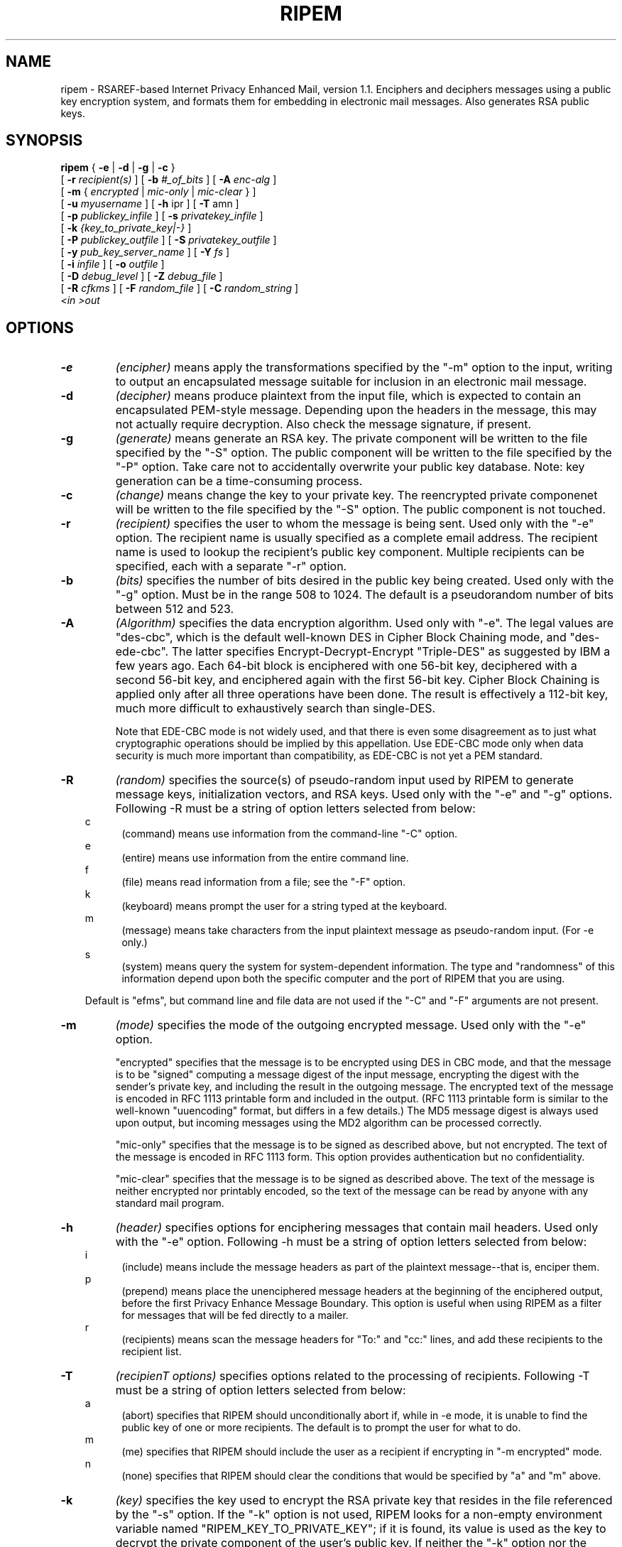 .\" ripem.1 0.1 92/05/10 MRR
.\" Definition of "ip", hanging indent macro
.nh
.TH RIPEM 1 "June 1993"
.SH NAME
ripem \- RSAREF-based Internet Privacy Enhanced Mail,
version 1.1.
Enciphers and deciphers messages
using a public key encryption system, and formats them
for embedding in electronic mail messages.  Also generates RSA public keys.
.SH SYNOPSIS
.B ripem
.\" Encryption-only arguments:
{
.B \-e
|
.B -d
|
.B -g
|
.B -c
}
.if n .ti +.5i
[
.B \-r
.I recipient(s)
]
[
.B -b
.I #_of_bits
]
[
.B -A
.I enc-alg
]
.if n .ti +.5i
[
.B -m
{
.I encrypted
|
.I mic-only
|
.I mic-clear
}
]
.if n .ti +.5i
[
.B \-u
.I myusername
]
[
.B -h
ipr
]
[
.B -T
amn
]
.if n .ti +.5i
[
.B \-p
.I publickey_infile
]
[
.B \-s
.I privatekey_infile
]
.if n .ti +.5i
[
.B \-k
.I {key_to_private_key|-}
]
.if n .ti +.5i
[
.B -P
.I publickey_outfile
]
[
.B -S 
.I privatekey_outfile
]
.if n .ti +.5i
[
.B -y 
.I pub_key_server_name
]
[
.B -Y 
.I fs
]
.if n .ti +.5i
[
.B \-i
.I infile
]
[
.B -o
.I outfile
]
.if n .ti +.5i
[
.B \-D
.I debug_level
]
[
.B -Z
.I debug_file
]
.if n .ti +.5i
[
.B -R
.I cfkms
]
[
.B -F
.I random_file
]
.\".if n .ti +.5i
[
.B -C
.I random_string
]
.if n .ti +.5i
.I <in
.I >out
.SH OPTIONS
.TP
.B \-e
.I (encipher)
means apply the transformations specified by the "-m" option to the
input, writing to output an encapsulated message suitable for
inclusion in an electronic mail message.
.TP
.B \-d
.I (decipher)
means produce plaintext from the input file, which is expected
to contain an encapsulated PEM-style message.  Depending upon
the headers in the message, this may not actually require decryption.
Also check the message signature, if present.
.TP
.B \-g
.I (generate)
means generate an RSA key.  The private component will be written
to the file specified by the "-S" option.
The public component will be written to the file specified
by the "-P" option.  Take care not to accidentally overwrite
your public key database.  Note: key generation can be a
time-consuming process.
.TP
.B \-c
.I (change)
means change the key to your private key.
The reencrypted private componenet will be written 
to the file specified by the "-S" option.
The public component is not touched.
.TP
.B \-r
.I (recipient)
specifies the user to whom the message is being sent.  Used only
with the "-e" option. The recipient name is usually specified
as a complete email address.
The recipient name is used to lookup the recipient's public
key component.  Multiple recipients can be specified,
each with a separate "-r" option. 
.TP
.B -b
.I (bits)
specifies the number of bits desired in the public key
being created.  Used only with the "-g" option.
Must be in the range 508 to 1024.
The default is a pseudorandom number of bits between 512 and 523.
.TP 
.B -A
.I (Algorithm)
specifies the data encryption algorithm.  Used only with "-e".
The legal values are "des-cbc", which is the default well-known
DES in Cipher Block Chaining mode, and "des-ede-cbc".
The latter specifies Encrypt-Decrypt-Encrypt "Triple-DES"
as suggested by IBM a few
years ago.  Each 64-bit block is enciphered with one 56-bit key,
deciphered with a second 56-bit key, and enciphered again with the
first 56-bit key.  Cipher Block Chaining is applied only after all
three operations have been done.  The result is effectively 
a 112-bit key, much more difficult to exhaustively search
than single-DES.

Note that EDE-CBC mode is not widely used, and that there is 
even some disagreement as to just what cryptographic operations
should be implied by this appellation.  Use EDE-CBC mode only when
data security is much more important than compatibility, as
EDE-CBC is not yet a PEM standard.
.TP
.B -R
.I (random)
specifies the source(s) of pseudo-random input used by RIPEM
to generate message keys, initialization vectors, and RSA keys.
Used only with the "-e" and "-g" options.
Following -R must be a string of option letters selected from below:
.in 10  
.\".TP 
c
.in 15
(command)
means use information from the command-line
"-C" option.
.in 10  
.\".TP 
e
.in 15
(entire)
means use information from the entire command line.
.in 10
f
.in 15
(file)
means read information from a file; see the
"-F" option.
.in 10
k
.in 15
.ti +0i
(keyboard) means prompt the user for a string typed
at the keyboard.
.in 10
m
.in 15
.ti +0i
(message) means take characters from the input plaintext message
as pseudo-random input.  (For -e only.)
.in 10
s
.in 15
(system) means query the system for system-dependent
information.  The type and "randomness" of this information
depend upon both the specific computer and the
port of RIPEM that you are using.

.in 10
Default is "efms", but command line and file data
are not used if the "-C" and "-F" arguments are not present.
.in -.5
.TP
.B -m
.I (mode)
specifies the mode of the outgoing encrypted message.
Used only with the "-e" option.

"encrypted" specifies that the message is to be encrypted
using DES in CBC mode, and that the message is to be
"signed" computing a message digest of the input message,
encrypting the digest with the sender's private key, and
including the result in the outgoing message.  The
encrypted text of the message is encoded in RFC 1113 printable
form and included in the output.  (RFC 1113 printable form
is similar to the well-known "uuencoding" format, but differs
in a few details.)  The MD5 message digest is always used
upon output, but incoming messages using the MD2 algorithm
can be processed correctly.

"mic-only" specifies that the message is to be signed as
described above, but not encrypted.  The text of the message
is encoded in RFC 1113 form.  This option provides authentication
but no confidentiality.

"mic-clear" specifies that the message is to be signed as
described above.  The text of the message is neither encrypted
nor printably encoded, so the text of the message can be
read by anyone with any standard mail program.
.TP
.B -h
.I (header)
specifies options for enciphering messages that contain mail headers.
Used only with the "-e" option.
Following -h must be a string of option letters selected from below:
.in 10  
.\".TP 
i
.in 15
(include)
means include the message headers as part of the plaintext message--that
is, enciper them.
.in 10
p
.in 15
(prepend)
means place the unenciphered message headers at the beginning of the
enciphered output, before the first Privacy Enhance Message Boundary.
This option is useful when using RIPEM as a filter for messages
that will be fed directly to a mailer.
.in 10
r
.in 15
(recipients)
means scan the message headers for 
"To:" and "cc:" lines, and add these recipients to 
the recipient list.  
.in -.5
.TP
.B -T
.I (recipienT options)
specifies options related to the processing of recipients.
Following -T must be a string of option letters selected from below:
.in 10  
.\".TP 
a
.in 15
(abort)
specifies that RIPEM should unconditionally abort if, while in -e mode,
it is unable to find the public key of one or more recipients.
The default is to prompt the user for what to do.
.in 10
m
.in 15
(me)
specifies that RIPEM should include the user as a recipient if
encrypting in "-m encrypted" mode.
.in 10
n
.in 15
(none)
specifies that RIPEM should clear the conditions that would be 
specified by "a" and "m" above.
.in -.5
.TP
.B -k
.I (key)
specifies the key used to encrypt the RSA private key
that resides in the file referenced by the "-s" option.
If the "-k" option is not used, RIPEM looks for a non-empty
environment variable named "RIPEM_KEY_TO_PRIVATE_KEY"; if
it is found, its value is used as the key to decrypt the
private component of the user's public key.
If neither the "-k" option nor the environment variable
can be found, RIPEM prompts the user interactively
for the private key.  Use of the "-k" option on a multiuser
system is discouraged, as it increases the chances that another
user can discover the key to your private key.

As a special case, if the key is specified as "-", RIPEM will
read the first line from standard input and use it as the key the
the private key.
This capability is intended for use by programs that invoke
RIPEM.
.TP
.B -s
.I (secret key)
specifies the file containing the secret (or private) component of
the RSA public key.  Read when the "-d" or "-e" options
are used.
If -s is not specified, the program looks for an environment
variable named RIPEM_PRIVATE_KEY_FILE; if found, its value is used as
the file name; otherwise, the name defaults to "~/.ripemprv"
for Unix or "\RIPEMPRV" for MS-DOS.
.TP
.B -p
.I (public key)
specifies a file containing the public components of users' RSA
public keys,
indexed by user name. Read when the "-e" or "-d" options
are used.
If -p is not specified, the program looks for an environment
variable named RIPEM_PUBLIC_KEY_FILE; if found, its value is used
as the file name; otherwise, the name defaults to
"/usr/local/etc/rpubkeys" for Unix, or \RIPEMPUB for MS-DOS.

Multiple values can be specified; RIPEM will search these public
key files in the order specified until a desired key is found.
.TP
.B -S
.I (secret key output)
specifies the file name to which the encrypted secret key should
be written.  Used only by the "-g" option.  To prevent inadvertant
overwriting of existing files, there is no default for this argument.
.TP
.B -P
.I (public key output)
specifies the file name to which a public key should be written.
Used by the "-g" option, and by "-d" when RIPEM extracts public keys
from the headers of messages being decrypted.  (It does this only when
it cannot find a record of the public key elsewhere.)
To prevent inadvertant
overwriting of existing files, there is no default for this argument.
When this file is written to in "-d" mode, it is appended to;
in "-g" mode, it is overwritten.
.TP
.B -y
.I (server)
specifies the domain name of an Internet RIPEM key server.
Depending upon the value of the -Y option, RIPEM may try to contact
this server to obtain public keys.  The default server port is 1611;
to override this, follow the name of the server with a ":" followed
by the server port number in decimal.
This feature may be disabled on some platforms, depending upon
the development and networking environment.
If -y is not specified, the value of the environment variable RIPEM_SERVER_NAME,
if any, is used.  There is no default value.

If -y is specified as a comma-separated list of servers, when consulting a
key server RIPEM
will try the servers in the order listed until the desired key
is obtained.
.TP
.B -Y
.I (key sources)
specifies the source(s) RIPEM should use to obtain public keys.
Following -Y must be a string of option letters selected from below.
The sources are contacted in the order given; if a key cannot be obtained
from the first source, the second source, if any, is used.
Default is "sf".
.in 10
f
.in 15
specifies that RIPEM should look in the public key file; see the -p option.
.in 10
s
.in 15
specifies that RIPEM should contact a network RIPEM key server; see the
-y option.  
.in 10
g
.in 15
specifies that RIPEM should attempt to contact the recipient's host
via "finger" to obtain the public key.  The recipient must have included
the -P output from "ripem -g" in his/her ".plan" file.
.in -1.0
.TP
.B -u
.I (username)
specifies your username--actually, your email address.
For encipherment, the username is simply placed in the message
header to inform the recipient of the sender's username.
For decipherment, the message header is searched for the username
so that
.B RIPEM
will know which version of the message key to decrypt.

If "-u" is not specified, RIPEM uses the value of
the environment variable RIPEM_USER_NAME, if non-empty.
Otherwise, the username
defaults to <loginname>@<hostname> or "me" under MS-DOS
and most other operating systems.

The username can be specified as a comma-separated list of names.
In this case, the first name in the list is used as your username
for -g and -e.  For -d,  
.B RIPEM
will look for a recipient line that matches any of the names
specified in the list.  This is useful if you have several 
email addresses that you wish RIPEM to regard as equivalent.
.TP
.B -i
.I (input)
specifies input file.  Used by the "-e" and "-d" options.
Default is standard input.
.TP
.B -o
.I (output)
specifies output file.  Used by the "-e" and "-d" options.
Default is standard output.
.TP
.B -D
.I (debug)
specifies the debug level.  0 disables debug output; larger values
(up to about 4) specify increasing amounts of debug output.
The output is written to the destination specified by the "-Z" option.
The default level is 0.
.TP
.B -Z
.I (debug output)
specifies the file to which debug output, if any, should be written.
The default is standard error.
.TP
.B -F
.I (file)
specifies the name of a file containing pseudo-random information.
Used only for the "-e" and "-g" options.
A pseudo-random amount of data from this file, selected from
pseudo-random locations in the file, will be used as a source
of pseudo-random initializing data for message keys and so on.
The file is used only if the "f" suboption of the "-R" option
is specified.
.TP
.B -C
.I (command line)
specifies that the remainder of the command line
consists of pseudo-random strings to be used to construct
message keys and so on.  This option must be the last
option on the command line, as any arguments following it
will be used only as pseudo-random data.

The "-C" option should be used, when possible, with the
command substitution capabilities of command shells such as
Unix's C Shell.  The sequence "-C `ps -aux` `finger` `df`" would
generate a reasonable amount of pseudo-random data on many
Unix systems.

.in -5
If the environment variable RIPEM_ARGS is present,
ripem uses its value to obtain additional command-line
options.  Any conflicts are resolved in favor of the actual
command-line arguments.
.SH DESCRIPTION
.B RIPEM
implements a filter to process messages as part of a
public key (asymmetric) cryptography
privacy-enhanced mail system.

RIPEM is expected to be used primarily to encrypt and
decrypt text to be embedded in electronic mail messages.
However, it also has two "sign-only" modes in which
an authentication check is added to the message, but
no encryption of the message itself takes place.
RIPEM can also be used to generate RSA public keypairs.

The techniques and data formats used by RIPEM are as compatible
as possible
with Privacy-Enhanced Mail Internet RFCs 1113, 1114, and 1115.
However, there is no support for "certificates", so RIPEM is
not really compatible with PEM as described in those documents.

Briefly, messages are encrypted using a traditional
private key (symmetric)
cipher (DES in CBC mode) with a message key generated pseudo-randomly,
enciphered using the RSA public key (asymmetric) system,
and included with the ciphertext of the
message.  A checksum or "message digest" of the plaintext
is computed, encrypted with public key cryptography,
and included in the ciphertext of the message.
For more information, read the RFCs (available
at many Internet sites) and the Public-Key Cryptography
Standards (available from rsa.com as "pkcs" files).

When RIPEM exits, it returns a status of 0 indicating
successful completion, else a non-zero error code indicating
that a problem occured.  In the latter case, an error message
is written to standard error.
.SH FILES
RIPEM uses:

An input file or stream containing a message to process (i.e., encipher /
decipher / verify signature).

An output file or stream from the processing.

A file containing the user's encrypted private RSA key.

A file containing the unencrypted public keys of potentially
many users.
.SH BUGS
Due to the nature of RSAREF, RIPEM must keep the entire message
and its encrypted version in memory at the same time.  This may
place an uncomfortable upper limit on the size of messages on
some platforms.
.SH HISTORY
Written in May - July 1992, with subsequent revisions.
Uses RSAREF 1.0, which was released
in March 1992.

RIPEM itself is in the public domain.  However, it requires
the RSAREF toolkit from RSA Data Security, Inc.  RSAREF
is distributed freely for personal use within the USA,
but is not in the public domain.  Contact RSA Data Security
for terms and conditions.

Authors:

Mark Riordan         mrr@scss3.cl.msu.edu
.in +.5
Principal author; wrote most of the non-cryptographic routines,
based in part on earlier work by the same author.  Send comments
here.

RSA Data Security    rsaref-info@rsa.com
.in +.5
Wrote and distributed RSAREF 1.0, the cryptographic toolkit
used here.  Also, separately, designed and implemented
the MD5 message digest algorithm.

Raymond Lau          raylau@mit.edu
.in +.5
Wrote the Macintosh version of RIPEM.  This document does not
apply to the Macintosh version.

Mark Henderson, 
Richard Outerbridge,
Marc VanHeyningen, 
Greg Onufer, 
Mark Windsor, 
and many others also
contributed.

